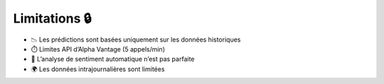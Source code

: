 Limitations 🔒
==============

- 📉 Les prédictions sont basées uniquement sur les données historiques
- ⏱️ Limites API d’Alpha Vantage (5 appels/min)
- 🧠 L’analyse de sentiment automatique n’est pas parfaite
- 🌍 Les données intrajournalières sont limitées
